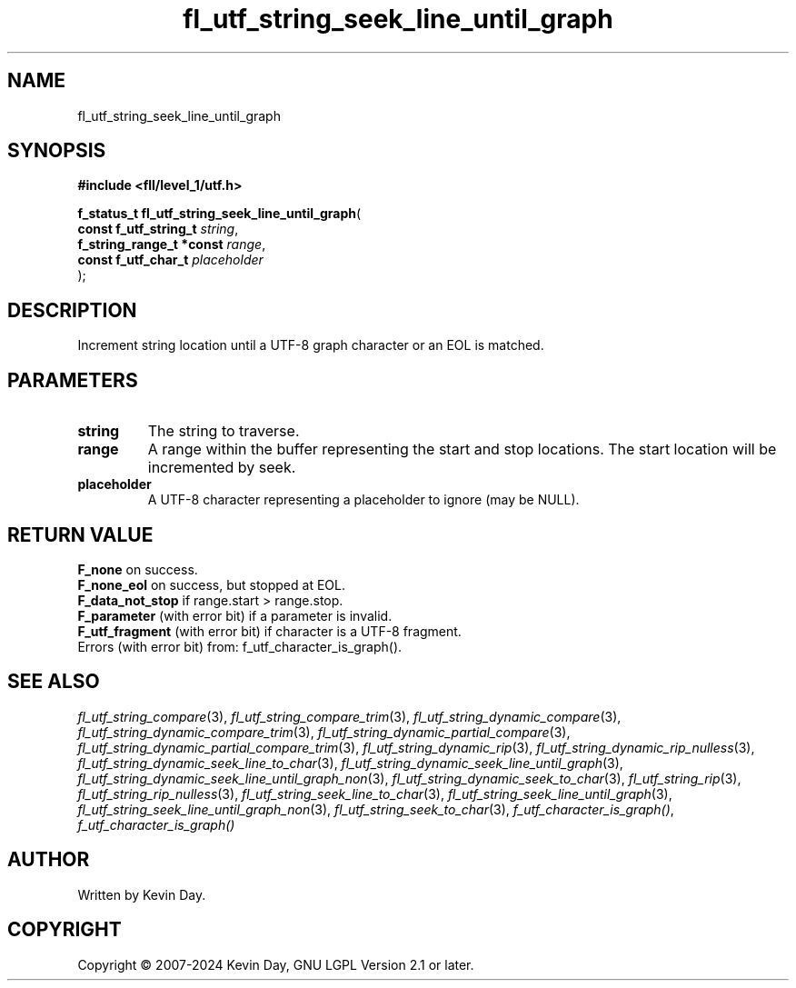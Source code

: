.TH fl_utf_string_seek_line_until_graph "3" "February 2024" "FLL - Featureless Linux Library 0.6.9" "Library Functions"
.SH "NAME"
fl_utf_string_seek_line_until_graph
.SH SYNOPSIS
.nf
.B #include <fll/level_1/utf.h>
.sp
\fBf_status_t fl_utf_string_seek_line_until_graph\fP(
    \fBconst f_utf_string_t    \fP\fIstring\fP,
    \fBf_string_range_t *const \fP\fIrange\fP,
    \fBconst f_utf_char_t      \fP\fIplaceholder\fP
);
.fi
.SH DESCRIPTION
.PP
Increment string location until a UTF-8 graph character or an EOL is matched.
.SH PARAMETERS
.TP
.B string
The string to traverse.

.TP
.B range
A range within the buffer representing the start and stop locations. The start location will be incremented by seek.

.TP
.B placeholder
A UTF-8 character representing a placeholder to ignore (may be NULL).

.SH RETURN VALUE
.PP
\fBF_none\fP on success.
.br
\fBF_none_eol\fP on success, but stopped at EOL.
.br
\fBF_data_not_stop\fP if range.start > range.stop.
.br
\fBF_parameter\fP (with error bit) if a parameter is invalid.
.br
\fBF_utf_fragment\fP (with error bit) if character is a UTF-8 fragment.
.br
Errors (with error bit) from: f_utf_character_is_graph().
.SH SEE ALSO
.PP
.nh
.ad l
\fIfl_utf_string_compare\fP(3), \fIfl_utf_string_compare_trim\fP(3), \fIfl_utf_string_dynamic_compare\fP(3), \fIfl_utf_string_dynamic_compare_trim\fP(3), \fIfl_utf_string_dynamic_partial_compare\fP(3), \fIfl_utf_string_dynamic_partial_compare_trim\fP(3), \fIfl_utf_string_dynamic_rip\fP(3), \fIfl_utf_string_dynamic_rip_nulless\fP(3), \fIfl_utf_string_dynamic_seek_line_to_char\fP(3), \fIfl_utf_string_dynamic_seek_line_until_graph\fP(3), \fIfl_utf_string_dynamic_seek_line_until_graph_non\fP(3), \fIfl_utf_string_dynamic_seek_to_char\fP(3), \fIfl_utf_string_rip\fP(3), \fIfl_utf_string_rip_nulless\fP(3), \fIfl_utf_string_seek_line_to_char\fP(3), \fIfl_utf_string_seek_line_until_graph\fP(3), \fIfl_utf_string_seek_line_until_graph_non\fP(3), \fIfl_utf_string_seek_to_char\fP(3), \fIf_utf_character_is_graph()\fP, \fIf_utf_character_is_graph()\fP
.ad
.hy
.SH AUTHOR
Written by Kevin Day.
.SH COPYRIGHT
.PP
Copyright \(co 2007-2024 Kevin Day, GNU LGPL Version 2.1 or later.
